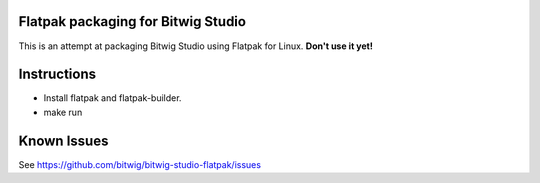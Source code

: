 Flatpak packaging for Bitwig Studio
===================================

This is an attempt at packaging Bitwig Studio using Flatpak for Linux.
**Don't use it yet!**

Instructions
============

* Install flatpak and flatpak-builder.
* make run

Known Issues
============

See https://github.com/bitwig/bitwig-studio-flatpak/issues
